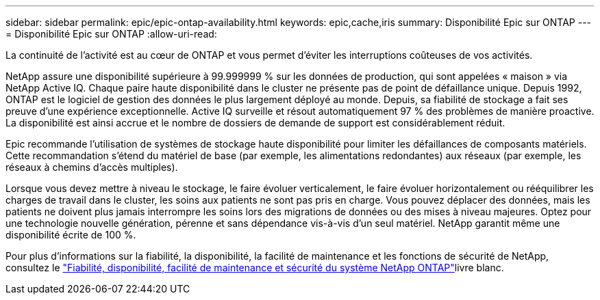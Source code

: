 ---
sidebar: sidebar 
permalink: epic/epic-ontap-availability.html 
keywords: epic,cache,iris 
summary: Disponibilité Epic sur ONTAP 
---
= Disponibilité Epic sur ONTAP
:allow-uri-read: 


[role="lead"]
La continuité de l'activité est au cœur de ONTAP et vous permet d'éviter les interruptions coûteuses de vos activités.

NetApp assure une disponibilité supérieure à 99.999999 % sur les données de production, qui sont appelées « maison » via NetApp Active IQ. Chaque paire haute disponibilité dans le cluster ne présente pas de point de défaillance unique. Depuis 1992, ONTAP est le logiciel de gestion des données le plus largement déployé au monde. Depuis, sa fiabilité de stockage a fait ses preuve d'une expérience exceptionnelle. Active IQ surveille et résout automatiquement 97 % des problèmes de manière proactive. La disponibilité est ainsi accrue et le nombre de dossiers de demande de support est considérablement réduit.

Epic recommande l'utilisation de systèmes de stockage haute disponibilité pour limiter les défaillances de composants matériels. Cette recommandation s'étend du matériel de base (par exemple, les alimentations redondantes) aux réseaux (par exemple, les réseaux à chemins d'accès multiples).

Lorsque vous devez mettre à niveau le stockage, le faire évoluer verticalement, le faire évoluer horizontalement ou rééquilibrer les charges de travail dans le cluster, les soins aux patients ne sont pas pris en charge. Vous pouvez déplacer des données, mais les patients ne doivent plus jamais interrompre les soins lors des migrations de données ou des mises à niveau majeures. Optez pour une technologie nouvelle génération, pérenne et sans dépendance vis-à-vis d'un seul matériel. NetApp garantit même une disponibilité écrite de 100 %.

Pour plus d'informations sur la fiabilité, la disponibilité, la facilité de maintenance et les fonctions de sécurité de NetApp, consultez le link:https://www.netapp.com/media/67355-wp-7354.pdf["Fiabilité, disponibilité, facilité de maintenance et sécurité du système NetApp ONTAP"^]livre blanc.
